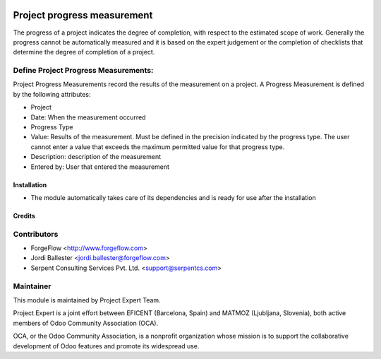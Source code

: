 .. image:: https://img.shields.io/badge/licence-AGPL--3-blue.svg
    :alt: License AGPL-3

============================
Project progress measurement
============================

The progress of a project indicates the degree of completion, with respect
to the estimated scope of work. Generally the progress cannot be
automatically measured and it is based on the expert judgement or the
completion of checklists that determine the degree of completion of a
project.

Define Project Progress Measurements:
-------------------------------------

Project Progress Measurements record the results of the measurement on
a project. A Progress Measurement is defined by the following attributes:

* Project
* Date: When the measurement occurred
* Progress Type
* Value: Results of the measurement. Must be defined in the precision indicated by the progress type. The user cannot enter a value that exceeds the maximum permitted value for that progress type.
* Description: description of the measurement
* Entered by: User that entered the measurement

Installation
============

* The module automatically takes care of its dependencies and is ready for use after the installation

Credits
=======

Contributors
------------

* ForgeFlow <http://www.forgeflow.com>
* Jordi Ballester <jordi.ballester@forgeflow.com>
* Serpent Consulting Services Pvt. Ltd. <support@serpentcs.com>


Maintainer
----------

.. image:: http://www.matmoz.si/wp-content/uploads/2015/10/PME.png
   :alt: Project Expert
   :target: http://project.expert

This module is maintained by Project Expert Team.

Project Expert is a joint effort between EFICENT (Barcelona, Spain) and MATMOZ (Ljubljana, Slovenia),
both active members of Odoo Community Association (OCA).

.. image:: http://odoo-community.org/logo.png
   :alt: Odoo Community Association
   :target: http://odoo-community.org

OCA, or the Odoo Community Association, is a nonprofit organization whose
mission is to support the collaborative development of Odoo features and
promote its widespread use.

